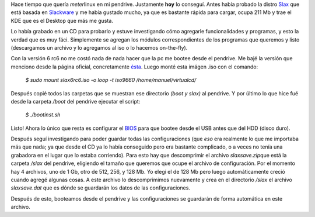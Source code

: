 .. link:
.. description:
.. tags: ubuntu
.. date: 2007/08/30 23:48:18
.. title: Slax Linux en USB pendrive
.. slug: slax-linux-en-usb-pendrive

|Slax linux|\ Hace tiempo que quería *meter*\ linux en mi pendrive.
Justamente **hoy** lo conseguí. Antes había probado la distro
`Slax <http://www.slax.org/?lang=es>`__ que está basada en
`Slackware <http://www.slackware.com/>`__ y me había gustado mucho, ya
que es bastante rápida para cargar, ocupa 211 Mb y trae el KDE que es el
Desktop que más me gusta.

Lo había grabado en un CD para probarlo y estuve investigando cómo
agregarle funcionalidades y programas, y esto la verdad que es muy fáci.
Simplemente se agregan los módulos correspondientes de los programas que
queremos y listo (descargamos un archivo y lo agregamos al iso o lo
hacemos on-the-fly).

Con la versión 6 rc6 no me costó nada de nada hacer que la pc me bootee
desde el pendrive. Me bajé la versión que menciono desde la página
oficial, concretamente
`ésta <ftp://ftp.linux.cz/pub/linux/slax/SLAX-6.x/rc6/slax6rc6.iso>`__.
Luego monté esta imágen .iso con el comando:

    *$ sudo mount slax6rc6.iso -o loop -t iso9660
    /home/manuel/virtualcd/*

Después copié todos las carpetas que se muestran ese directorio *(boot y
slax)* al pendrive. Y por último lo que hice fué desde la carpeta
*/boot* del pendrive ejecutar el script:

    *$ ./bootinst.sh*

Listo! Ahora lo único que resta es configurar el
`BIOS <http://es.wikipedia.org/wiki/BIOS>`__ para que bootee desde el
USB antes que del HDD (disco duro).

Después seguí investigando para poder guardar todas las configuraciones
(que *eso* era realmente lo que me importaba más que nada; ya que desde
el CD ya lo había conseguido pero era bastante complicado, o a veces no
tenía una grabadora en el lugar que lo estaba corriendo). Para esto hay
que descomprimir el archivo *slaxsave.zip*\ que está la carpeta */slax*
del pendrive, eligiendo el tamaño que queremos que ocupe el archivo de
configuración. Por el momento hay 4 archivos, uno de 1 Gb, otro de 512,
256, y 128 Mb. Yo elegí el de 128 Mb pero luego automáticamente creció
cuando agregé algunas cosas. A este archivo lo descomprimimos nuevamente
y crea en el directorio */slax* el archivo *slaxsave.dat* que es dónde
se guardarán los datos de las configuraciones.

Después de esto, booteamos desde el pendrive y las configuraciones se
guardarán de forma automática en este archivo.

.. |Slax linux| image:: http://img442.imageshack.us/img442/8051/slaxrt4.png
